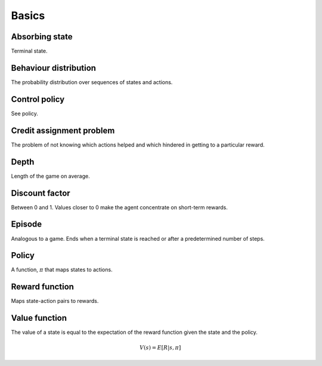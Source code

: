 """""""""""
Basics
"""""""""""

Absorbing state
----------------
Terminal state.

Behaviour distribution
-----------------------
The probability distribution over sequences of states and actions.

Control policy
---------------
See policy.

Credit assignment problem
---------------------------
The problem of not knowing which actions helped and which hindered in getting to a particular reward.

Depth
-----------
Length of the game on average.

Discount factor
----------------
Between 0 and 1. Values closer to 0 make the agent concentrate on short-term rewards.

Episode
------------
Analogous to a game. Ends when a terminal state is reached or after a predetermined number of steps.

Policy
----------
A function, :math:`\pi` that maps states to actions.

Reward function
------------------
Maps state-action pairs to rewards.

Value function
----------------
The value of a state is equal to the expectation of the reward function given the state and the policy. 

.. math::

    V(s) = E[R|s,\pi]
